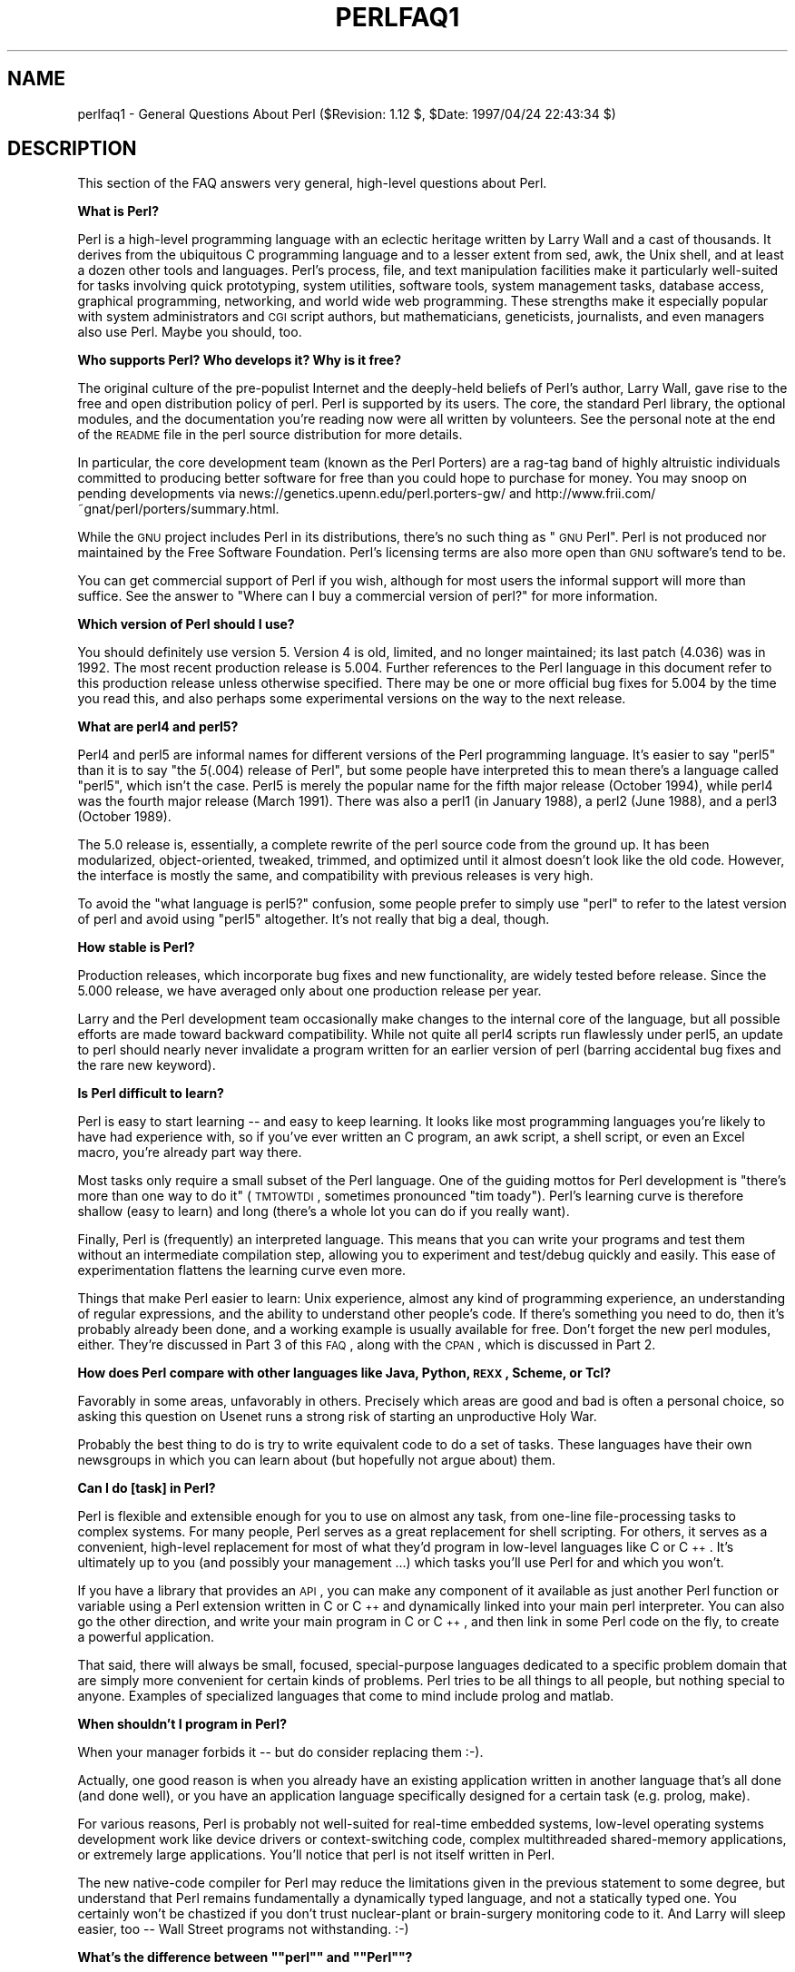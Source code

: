 .rn '' }`
''' $RCSfile$$Revision$$Date$
'''
''' $Log$
'''
.de Sh
.br
.if t .Sp
.ne 5
.PP
\fB\\$1\fR
.PP
..
.de Sp
.if t .sp .5v
.if n .sp
..
.de Ip
.br
.ie \\n(.$>=3 .ne \\$3
.el .ne 3
.IP "\\$1" \\$2
..
.de Vb
.ft CW
.nf
.ne \\$1
..
.de Ve
.ft R

.fi
..
'''
'''
'''     Set up \*(-- to give an unbreakable dash;
'''     string Tr holds user defined translation string.
'''     Bell System Logo is used as a dummy character.
'''
.tr \(*W-|\(bv\*(Tr
.ie n \{\
.ds -- \(*W-
.ds PI pi
.if (\n(.H=4u)&(1m=24u) .ds -- \(*W\h'-12u'\(*W\h'-12u'-\" diablo 10 pitch
.if (\n(.H=4u)&(1m=20u) .ds -- \(*W\h'-12u'\(*W\h'-8u'-\" diablo 12 pitch
.ds L" ""
.ds R" ""
'''   \*(M", \*(S", \*(N" and \*(T" are the equivalent of
'''   \*(L" and \*(R", except that they are used on ".xx" lines,
'''   such as .IP and .SH, which do another additional levels of
'''   double-quote interpretation
.ds M" """
.ds S" """
.ds N" """""
.ds T" """""
.ds L' '
.ds R' '
.ds M' '
.ds S' '
.ds N' '
.ds T' '
'br\}
.el\{\
.ds -- \(em\|
.tr \*(Tr
.ds L" ``
.ds R" ''
.ds M" ``
.ds S" ''
.ds N" ``
.ds T" ''
.ds L' `
.ds R' '
.ds M' `
.ds S' '
.ds N' `
.ds T' '
.ds PI \(*p
'br\}
.\"	If the F register is turned on, we'll generate
.\"	index entries out stderr for the following things:
.\"		TH	Title 
.\"		SH	Header
.\"		Sh	Subsection 
.\"		Ip	Item
.\"		X<>	Xref  (embedded
.\"	Of course, you have to process the output yourself
.\"	in some meaninful fashion.
.if \nF \{
.de IX
.tm Index:\\$1\t\\n%\t"\\$2"
..
.nr % 0
.rr F
.\}
.TH PERLFAQ1 1 "perl 5.004, patch 55" "25/Nov/97" "Perl Programmers Reference Guide"
.UC
.if n .hy 0
.if n .na
.ds C+ C\v'-.1v'\h'-1p'\s-2+\h'-1p'+\s0\v'.1v'\h'-1p'
.de CQ          \" put $1 in typewriter font
.ft CW
'if n "\c
'if t \\&\\$1\c
'if n \\&\\$1\c
'if n \&"
\\&\\$2 \\$3 \\$4 \\$5 \\$6 \\$7
'.ft R
..
.\" @(#)ms.acc 1.5 88/02/08 SMI; from UCB 4.2
.	\" AM - accent mark definitions
.bd B 3
.	\" fudge factors for nroff and troff
.if n \{\
.	ds #H 0
.	ds #V .8m
.	ds #F .3m
.	ds #[ \f1
.	ds #] \fP
.\}
.if t \{\
.	ds #H ((1u-(\\\\n(.fu%2u))*.13m)
.	ds #V .6m
.	ds #F 0
.	ds #[ \&
.	ds #] \&
.\}
.	\" simple accents for nroff and troff
.if n \{\
.	ds ' \&
.	ds ` \&
.	ds ^ \&
.	ds , \&
.	ds ~ ~
.	ds ? ?
.	ds ! !
.	ds /
.	ds q
.\}
.if t \{\
.	ds ' \\k:\h'-(\\n(.wu*8/10-\*(#H)'\'\h"|\\n:u"
.	ds ` \\k:\h'-(\\n(.wu*8/10-\*(#H)'\`\h'|\\n:u'
.	ds ^ \\k:\h'-(\\n(.wu*10/11-\*(#H)'^\h'|\\n:u'
.	ds , \\k:\h'-(\\n(.wu*8/10)',\h'|\\n:u'
.	ds ~ \\k:\h'-(\\n(.wu-\*(#H-.1m)'~\h'|\\n:u'
.	ds ? \s-2c\h'-\w'c'u*7/10'\u\h'\*(#H'\zi\d\s+2\h'\w'c'u*8/10'
.	ds ! \s-2\(or\s+2\h'-\w'\(or'u'\v'-.8m'.\v'.8m'
.	ds / \\k:\h'-(\\n(.wu*8/10-\*(#H)'\z\(sl\h'|\\n:u'
.	ds q o\h'-\w'o'u*8/10'\s-4\v'.4m'\z\(*i\v'-.4m'\s+4\h'\w'o'u*8/10'
.\}
.	\" troff and (daisy-wheel) nroff accents
.ds : \\k:\h'-(\\n(.wu*8/10-\*(#H+.1m+\*(#F)'\v'-\*(#V'\z.\h'.2m+\*(#F'.\h'|\\n:u'\v'\*(#V'
.ds 8 \h'\*(#H'\(*b\h'-\*(#H'
.ds v \\k:\h'-(\\n(.wu*9/10-\*(#H)'\v'-\*(#V'\*(#[\s-4v\s0\v'\*(#V'\h'|\\n:u'\*(#]
.ds _ \\k:\h'-(\\n(.wu*9/10-\*(#H+(\*(#F*2/3))'\v'-.4m'\z\(hy\v'.4m'\h'|\\n:u'
.ds . \\k:\h'-(\\n(.wu*8/10)'\v'\*(#V*4/10'\z.\v'-\*(#V*4/10'\h'|\\n:u'
.ds 3 \*(#[\v'.2m'\s-2\&3\s0\v'-.2m'\*(#]
.ds o \\k:\h'-(\\n(.wu+\w'\(de'u-\*(#H)/2u'\v'-.3n'\*(#[\z\(de\v'.3n'\h'|\\n:u'\*(#]
.ds d- \h'\*(#H'\(pd\h'-\w'~'u'\v'-.25m'\f2\(hy\fP\v'.25m'\h'-\*(#H'
.ds D- D\\k:\h'-\w'D'u'\v'-.11m'\z\(hy\v'.11m'\h'|\\n:u'
.ds th \*(#[\v'.3m'\s+1I\s-1\v'-.3m'\h'-(\w'I'u*2/3)'\s-1o\s+1\*(#]
.ds Th \*(#[\s+2I\s-2\h'-\w'I'u*3/5'\v'-.3m'o\v'.3m'\*(#]
.ds ae a\h'-(\w'a'u*4/10)'e
.ds Ae A\h'-(\w'A'u*4/10)'E
.ds oe o\h'-(\w'o'u*4/10)'e
.ds Oe O\h'-(\w'O'u*4/10)'E
.	\" corrections for vroff
.if v .ds ~ \\k:\h'-(\\n(.wu*9/10-\*(#H)'\s-2\u~\d\s+2\h'|\\n:u'
.if v .ds ^ \\k:\h'-(\\n(.wu*10/11-\*(#H)'\v'-.4m'^\v'.4m'\h'|\\n:u'
.	\" for low resolution devices (crt and lpr)
.if \n(.H>23 .if \n(.V>19 \
\{\
.	ds : e
.	ds 8 ss
.	ds v \h'-1'\o'\(aa\(ga'
.	ds _ \h'-1'^
.	ds . \h'-1'.
.	ds 3 3
.	ds o a
.	ds d- d\h'-1'\(ga
.	ds D- D\h'-1'\(hy
.	ds th \o'bp'
.	ds Th \o'LP'
.	ds ae ae
.	ds Ae AE
.	ds oe oe
.	ds Oe OE
.\}
.rm #[ #] #H #V #F C
.SH "NAME"
perlfaq1 \- General Questions About Perl ($Revision: 1.12 $, \f(CW$Date:\fR 1997/04/24 22:43:34 $)
.SH "DESCRIPTION"
This section of the FAQ answers very general, high-level questions
about Perl.
.Sh "What is Perl?"
Perl is a high-level programming language with an eclectic heritage
written by Larry Wall and a cast of thousands.  It derives from the
ubiquitous C programming language and to a lesser extent from sed,
awk, the Unix shell, and at least a dozen other tools and languages.
Perl's process, file, and text manipulation facilities make it
particularly well-suited for tasks involving quick prototyping, system
utilities, software tools, system management tasks, database access,
graphical programming, networking, and world wide web programming.
These strengths make it especially popular with system administrators
and \s-1CGI\s0 script authors, but mathematicians, geneticists, journalists,
and even managers also use Perl.  Maybe you should, too.
.Sh "Who supports Perl?  Who develops it?  Why is it free?"
The original culture of the pre-populist Internet and the deeply-held
beliefs of Perl's author, Larry Wall, gave rise to the free and open
distribution policy of perl.  Perl is supported by its users.  The
core, the standard Perl library, the optional modules, and the
documentation you're reading now were all written by volunteers.  See
the personal note at the end of the \s-1README\s0 file in the perl source
distribution for more details.
.PP
In particular, the core development team (known as the Perl
Porters) are a rag-tag band of highly altruistic individuals
committed to producing better software for free than you
could hope to purchase for money.  You may snoop on pending
developments via news://genetics.upenn.edu/perl.porters-gw/ and
http://www.frii.com/~gnat/perl/porters/summary.html.
.PP
While the \s-1GNU\s0 project includes Perl in its distributions, there's no
such thing as \*(L"\s-1GNU\s0 Perl\*(R".  Perl is not produced nor maintained by the
Free Software Foundation.  Perl's licensing terms are also more open
than \s-1GNU\s0 software's tend to be.
.PP
You can get commercial support of Perl if you wish, although for most
users the informal support will more than suffice.  See the answer to
\*(L"Where can I buy a commercial version of perl?\*(R" for more information.
.Sh "Which version of Perl should I use?"
You should definitely use version 5.  Version 4 is old, limited, and
no longer maintained; its last patch (4.036) was in 1992.  The most
recent production release is 5.004.  Further references to the Perl
language in this document refer to this production release unless
otherwise specified.  There may be one or more official bug fixes for
5.004 by the time you read this, and also perhaps some experimental
versions on the way to the next release.
.Sh "What are perl4 and perl5?"
Perl4 and perl5 are informal names for different versions of the Perl
programming language.  It's easier to say \*(L"perl5\*(R" than it is to say
\*(L"the \fI5\fR\|(.004) release of Perl\*(R", but some people have interpreted this
to mean there's a language called \*(L"perl5\*(R", which isn't the case.
Perl5 is merely the popular name for the fifth major release (October 1994),
while perl4 was the fourth major release (March 1991).  There was also a
perl1 (in January 1988), a perl2 (June 1988), and a perl3 (October 1989).
.PP
The 5.0 release is, essentially, a complete rewrite of the perl source
code from the ground up.  It has been modularized, object-oriented,
tweaked, trimmed, and optimized until it almost doesn't look like the
old code.  However, the interface is mostly the same, and compatibility
with previous releases is very high.
.PP
To avoid the \*(L"what language is perl5?\*(R" confusion, some people prefer to
simply use \*(L"perl\*(R" to refer to the latest version of perl and avoid using
\*(L"perl5\*(R" altogether.  It's not really that big a deal, though.
.Sh "How stable is Perl?"
Production releases, which incorporate bug fixes and new functionality,
are widely tested before release.  Since the 5.000 release, we have
averaged only about one production release per year.
.PP
Larry and the Perl development team occasionally make changes to the
internal core of the language, but all possible efforts are made toward
backward compatibility.  While not quite all perl4 scripts run flawlessly
under perl5, an update to perl should nearly never invalidate a program
written for an earlier version of perl (barring accidental bug fixes
and the rare new keyword).
.Sh "Is Perl difficult to learn?"
Perl is easy to start learning -- and easy to keep learning.  It looks
like most programming languages you're likely to have had experience
with, so if you've ever written an C program, an awk script, a shell
script, or even an Excel macro, you're already part way there.
.PP
Most tasks only require a small subset of the Perl language.  One of
the guiding mottos for Perl development is \*(L"there's more than one way
to do it\*(R" (\s-1TMTOWTDI\s0, sometimes pronounced \*(L"tim toady").  Perl's
learning curve is therefore shallow (easy to learn) and long (there's
a whole lot you can do if you really want).
.PP
Finally, Perl is (frequently) an interpreted language.  This means
that you can write your programs and test them without an intermediate
compilation step, allowing you to experiment and test/debug quickly
and easily.  This ease of experimentation flattens the learning curve
even more.
.PP
Things that make Perl easier to learn: Unix experience, almost any kind
of programming experience, an understanding of regular expressions, and
the ability to understand other people's code.  If there's something you
need to do, then it's probably already been done, and a working example is
usually available for free.  Don't forget the new perl modules, either.
They're discussed in Part 3 of this \s-1FAQ\s0, along with the \s-1CPAN\s0, which is
discussed in Part 2.
.Sh "How does Perl compare with other languages like Java, Python, \s-1REXX\s0, Scheme, or Tcl?"
Favorably in some areas, unfavorably in others.  Precisely which areas
are good and bad is often a personal choice, so asking this question
on Usenet runs a strong risk of starting an unproductive Holy War.
.PP
Probably the best thing to do is try to write equivalent code to do a
set of tasks.  These languages have their own newsgroups in which you
can learn about (but hopefully not argue about) them.
.Sh "Can I do [task] in Perl?"
Perl is flexible and extensible enough for you to use on almost any
task, from one-line file-processing tasks to complex systems.  For
many people, Perl serves as a great replacement for shell scripting.
For others, it serves as a convenient, high-level replacement for most
of what they'd program in low-level languages like C or \*(C+.  It's
ultimately up to you (and possibly your management ...) which tasks
you'll use Perl for and which you won't.
.PP
If you have a library that provides an \s-1API\s0, you can make any component
of it available as just another Perl function or variable using a Perl
extension written in C or \*(C+ and dynamically linked into your main
perl interpreter.  You can also go the other direction, and write your
main program in C or \*(C+, and then link in some Perl code on the fly,
to create a powerful application.
.PP
That said, there will always be small, focused, special-purpose
languages dedicated to a specific problem domain that are simply more
convenient for certain kinds of problems.  Perl tries to be all things
to all people, but nothing special to anyone.  Examples of specialized
languages that come to mind include prolog and matlab.
.Sh "When shouldn't I program in Perl?"
When your manager forbids it -- but do consider replacing them :\-).
.PP
Actually, one good reason is when you already have an existing
application written in another language that's all done (and done
well), or you have an application language specifically designed for a
certain task (e.g. prolog, make).
.PP
For various reasons, Perl is probably not well-suited for real-time
embedded systems, low-level operating systems development work like
device drivers or context-switching code, complex multithreaded
shared-memory applications, or extremely large applications.  You'll
notice that perl is not itself written in Perl.
.PP
The new native-code compiler for Perl may reduce the limitations given
in the previous statement to some degree, but understand that Perl
remains fundamentally a dynamically typed language, and not a
statically typed one.  You certainly won't be chastized if you don't
trust nuclear-plant or brain-surgery monitoring code to it.  And
Larry will sleep easier, too -- Wall Street programs not
withstanding. :\-)
.Sh "What's the difference between \*(M"perl\*(S" and \*(M"Perl\*(S"?"
One bit.  Oh, you weren't talking \s-1ASCII\s0? :\-) Larry now uses \*(L"Perl\*(R" to
signify the language proper and \*(L"perl\*(R" the implementation of it,
i.e. the current interpreter.  Hence Tom's quip that \*(L"Nothing but perl
can parse Perl.\*(R"  You may or may not choose to follow this usage.  For
example, parallelism means \*(L"awk and perl\*(R" and \*(L"Python and Perl\*(R" look
ok, while \*(L"awk and Perl\*(R" and \*(L"Python and perl\*(R" do not.
.Sh "Is it a Perl program or a Perl script?"
It doesn't matter.
.PP
In \*(L"standard terminology\*(R" a \fIprogram\fR has been compiled to physical
machine code once, and can then be be run multiple times, whereas a
\fIscript\fR must be translated by a program each time it's used.  Perl
programs, however, are usually neither strictly compiled nor strictly
interpreted.  They can be compiled to a byte code form (something of a
Perl virtual machine) or to completely different languages, like C or
assembly language.  You can't tell just by looking whether the source
is destined for a pure interpreter, a parse-tree interpreter, a byte
code interpreter, or a native-code compiler, so it's hard to give a
definitive answer here.
.Sh "What is a \s-1JAPH\s0?"
These are the \*(L"just another perl hacker\*(R" signatures that some people
sign their postings with.  About 100 of the of the earlier ones are
available from http://www.perl.com/\s-1CPAN/\s0misc/japh .
.Sh "Where can I get a list of Larry Wall witticisms?"
Over a hundred quips by Larry, from postings of his or source code,
can be found at http://www.perl.com/\s-1CPAN/\s0misc/lwall-quotes .
.Sh "How can I convince my sysadmin/supervisor/employees to use version (5/5.004/Perl instead of some other language)?"
If your manager or employees are wary of unsupported software, or
software which doesn't officially ship with your Operating System, you
might try to appeal to their self-interest.  If programmers can be
more productive using and utilizing Perl constructs, functionality,
simplicity, and power, then the typical manager/supervisor/employee
may be persuaded.  Regarding using Perl in general, it's also
sometimes helpful to point out that delivery times may be reduced
using Perl, as compared to other languages.
.PP
If you have a project which has a bottleneck, especially in terms of
translation, or testing, Perl almost certainly will provide a viable,
and quick solution.  In conjunction with any persuasion effort, you
should not fail to point out that Perl is used, quite extensively, and
with extremely reliable and valuable results, at many large computer
software and/or hardware companies throughout the world.  In fact,
many Unix vendors now ship Perl by default, and support is usually
just a news-posting away, if you can't find the answer in the
\fIcomprehensive\fR documentation, including this \s-1FAQ\s0.
.PP
If you face reluctance to upgrading from an older version of perl,
then point out that version 4 is utterly unmaintained and unsupported
by the Perl Development Team.  Another big sell for Perl5 is the large
number of modules and extensions which greatly reduce development time
for any given task.  Also mention that the difference between version
4 and version 5 of Perl is like the difference between awk and \*(C+.
(Well, ok, maybe not quite that distinct, but you get the idea.)  If
you want support and a reasonable guarantee that what you're
developing will continue to work in the future, then you have to run
the supported version.  That probably means running the 5.004 release,
although 5.003 isn't that bad (it's just one year and one release
behind).  Several important bugs were fixed from the 5.000 through
5.002 versions, though, so try upgrading past them if possible.
.SH "AUTHOR AND COPYRIGHT"
Copyright (c) 1997 Tom Christiansen and Nathan Torkington.
All rights reserved.  See the \fIperlfaq\fR manpage for distribution information.

.rn }` ''
.IX Title "PERLFAQ1 1"
.IX Name "perlfaq1 - General Questions About Perl ($Revision: 1.12 $, $Date: 1997/04/24 22:43:34 $)"

.IX Header "NAME"

.IX Header "DESCRIPTION"

.IX Subsection "What is Perl?"

.IX Subsection "Who supports Perl?  Who develops it?  Why is it free?"

.IX Subsection "Which version of Perl should I use?"

.IX Subsection "What are perl4 and perl5?"

.IX Subsection "How stable is Perl?"

.IX Subsection "Is Perl difficult to learn?"

.IX Subsection "How does Perl compare with other languages like Java, Python, \s-1REXX\s0, Scheme, or Tcl?"

.IX Subsection "Can I do [task] in Perl?"

.IX Subsection "When shouldn't I program in Perl?"

.IX Subsection "What's the difference between \*(M"perl\*(S" and \*(M"Perl\*(S"?"

.IX Subsection "Is it a Perl program or a Perl script?"

.IX Subsection "What is a \s-1JAPH\s0?"

.IX Subsection "Where can I get a list of Larry Wall witticisms?"

.IX Subsection "How can I convince my sysadmin/supervisor/employees to use version (5/5.004/Perl instead of some other language)?"

.IX Header "AUTHOR AND COPYRIGHT"

